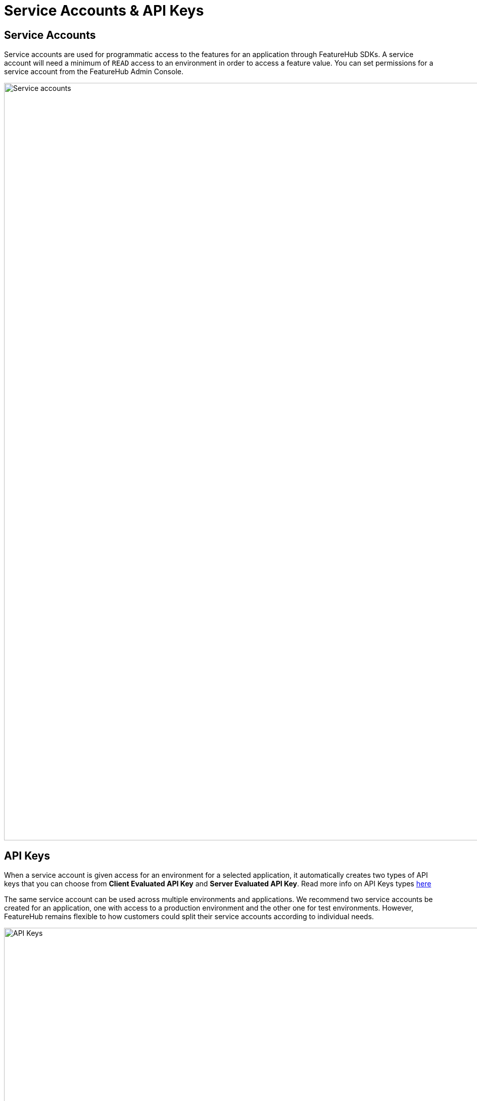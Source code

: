 = Service Accounts & API Keys

== Service Accounts

Service accounts are used for programmatic access to the features for an application through FeatureHub SDKs.
A service account will need a minimum of `READ` access to an environment in order to access a feature value. You can set permissions for a service account from the FeatureHub Admin Console.

image::fh_service_accounts.png[Service accounts, 1500]


== API Keys

When a service account is given access for an environment for a selected application, it automatically creates two types of API keys that you can choose from *Client Evaluated API Key* and *Server Evaluated API Key*. Read more info on API Keys types link:sdks#_client_and_server_api_keys[here]

The same service account can be used across multiple environments and applications. We recommend two service accounts be created for an application, one with access to a production environment and the other one for test environments. However, FeatureHub remains flexible to how customers could split their service accounts according to individual needs.

image::fh_api_keys.png[API Keys, 1500]


In case an API key gets compromised there is an option to reset the key and immediately disable the previous one.

NOTE: Because API Keys are based on a service account ID, it is not possible to reset a single API key at a time, but there is an option to reset service account ID, which in turn will cause reset to all API keys attached to that service account. This could potentially affect multiple applications and multiple environments. Thus, it is recommended to always have a separate Service Account for a production environment.
There is also an option to either reset Client evaluated API keys or Server evaluated API keys. Warning is provided before the reset.
The option to reset the keys will only be available to Portfolio Admins and Super Admins, since service accounts settings can only be viewed by them. Only Portfolio and Super admins always have full permissions to see in which apps and environments a service account is used.

[#_service_account_permissions]
== Service Account Permissions
For each application environment, there are permissions you can assign to service accounts.

* `READ` Read the value of a feature
* `LOCK` Can lock a feature, so its value can't be changed, this gives us a
safety net when deploying incomplete code into production.
(Typically developers and testers keep features locked until they are finished and ready to be set)
* `UNLOCK` Can unlock a feature, so it's value can be changed
* `CHANGE_VALUE` Can change the value of a feature or can "retire" a feature

`CHANGE_VALUE` permission supersedes the `LOCK/UNLOCK`.

image::fh-sa-permissions.png[Service Account Permissions, 1500]
